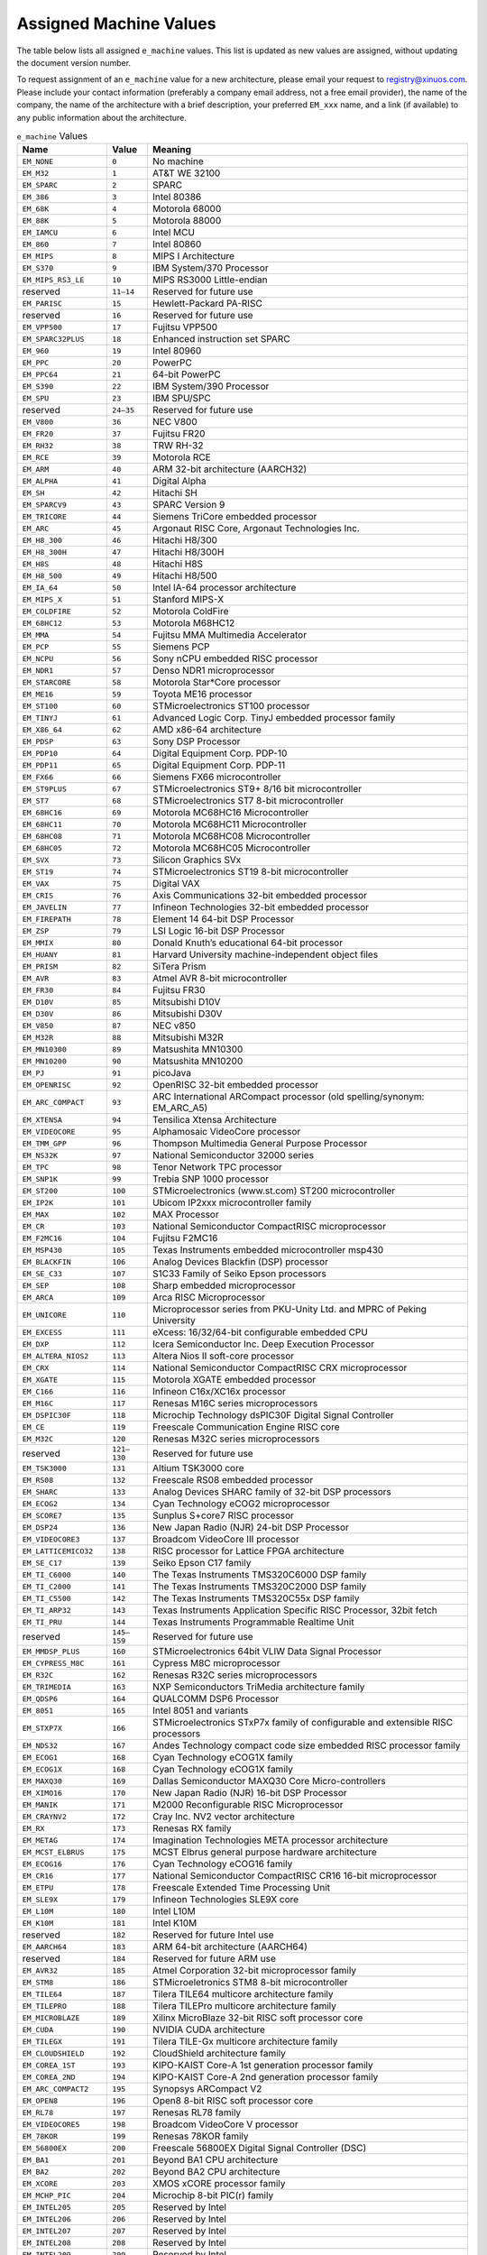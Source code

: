 .. raw:: latex

   \elfappendices

###################################
Assigned Machine Values
###################################

The table below lists all assigned ``e_machine`` values.
This list is updated as new values are assigned, without updating the
document version number.

To request assignment of an ``e_machine`` value for a new architecture,
please email your request to registry@xinuos.com.
Please include your contact information (preferably a company email
address, not a free email provider), the name of the company, the name
of the architecture with a brief description, your preferred ``EM_xxx``
name, and a link (if available) to any public information about the
architecture.

.. tabularcolumns:: l r >{\raggedright\arraybackslash}p{3.5in}

.. table:: ``e_machine`` Values

   ======================== ============== ===============================================================================
   Name                     Value          Meaning
   ======================== ============== ===============================================================================
   ``EM_NONE``              ``0``          No machine
   ``EM_M32``               ``1``          AT&T WE 32100
   ``EM_SPARC``             ``2``          SPARC
   ``EM_386``               ``3``          Intel 80386
   ``EM_68K``               ``4``          Motorola 68000
   ``EM_88K``               ``5``          Motorola 88000
   ``EM_IAMCU``             ``6``          Intel MCU
   ``EM_860``               ``7``          Intel 80860
   ``EM_MIPS``              ``8``          MIPS I Architecture
   ``EM_S370``              ``9``          IBM System/370 Processor
   ``EM_MIPS_RS3_LE``       ``10``         MIPS RS3000 Little-endian
   reserved                 ``11–14``      Reserved for future use
   ``EM_PARISC``            ``15``         Hewlett-Packard PA-RISC
   reserved                 ``16``         Reserved for future use
   ``EM_VPP500``            ``17``         Fujitsu VPP500
   ``EM_SPARC32PLUS``       ``18``         Enhanced instruction set SPARC
   ``EM_960``               ``19``         Intel 80960
   ``EM_PPC``               ``20``         PowerPC
   ``EM_PPC64``             ``21``         64-bit PowerPC
   ``EM_S390``              ``22``         IBM System/390 Processor
   ``EM_SPU``               ``23``         IBM SPU/SPC
   reserved                 ``24–35``      Reserved for future use
   ``EM_V800``              ``36``         NEC V800
   ``EM_FR20``              ``37``         Fujitsu FR20
   ``EM_RH32``              ``38``         TRW RH-32
   ``EM_RCE``               ``39``         Motorola RCE
   ``EM_ARM``               ``40``         ARM 32-bit architecture (AARCH32)
   ``EM_ALPHA``             ``41``         Digital Alpha
   ``EM_SH``                ``42``         Hitachi SH
   ``EM_SPARCV9``           ``43``         SPARC Version 9
   ``EM_TRICORE``           ``44``         Siemens TriCore embedded processor
   ``EM_ARC``               ``45``         Argonaut RISC Core, Argonaut Technologies Inc.
   ``EM_H8_300``            ``46``         Hitachi H8/300
   ``EM_H8_300H``           ``47``         Hitachi H8/300H
   ``EM_H8S``               ``48``         Hitachi H8S
   ``EM_H8_500``            ``49``         Hitachi H8/500
   ``EM_IA_64``             ``50``         Intel IA-64 processor architecture
   ``EM_MIPS_X``            ``51``         Stanford MIPS-X
   ``EM_COLDFIRE``          ``52``         Motorola ColdFire
   ``EM_68HC12``            ``53``         Motorola M68HC12
   ``EM_MMA``               ``54``         Fujitsu MMA Multimedia Accelerator
   ``EM_PCP``               ``55``         Siemens PCP
   ``EM_NCPU``              ``56``         Sony nCPU embedded RISC processor
   ``EM_NDR1``              ``57``         Denso NDR1 microprocessor
   ``EM_STARCORE``          ``58``         Motorola Star*Core processor
   ``EM_ME16``              ``59``         Toyota ME16 processor
   ``EM_ST100``             ``60``         STMicroelectronics ST100 processor
   ``EM_TINYJ``             ``61``         Advanced Logic Corp. TinyJ embedded processor family
   ``EM_X86_64``            ``62``         AMD x86-64 architecture
   ``EM_PDSP``              ``63``         Sony DSP Processor
   ``EM_PDP10``             ``64``         Digital Equipment Corp. PDP-10
   ``EM_PDP11``             ``65``         Digital Equipment Corp. PDP-11
   ``EM_FX66``              ``66``         Siemens FX66 microcontroller
   ``EM_ST9PLUS``           ``67``         STMicroelectronics ST9+ 8/16 bit microcontroller
   ``EM_ST7``               ``68``         STMicroelectronics ST7 8-bit microcontroller
   ``EM_68HC16``            ``69``         Motorola MC68HC16 Microcontroller
   ``EM_68HC11``            ``70``         Motorola MC68HC11 Microcontroller
   ``EM_68HC08``            ``71``         Motorola MC68HC08 Microcontroller
   ``EM_68HC05``            ``72``         Motorola MC68HC05 Microcontroller
   ``EM_SVX``               ``73``         Silicon Graphics SVx
   ``EM_ST19``              ``74``         STMicroelectronics ST19 8-bit microcontroller
   ``EM_VAX``               ``75``         Digital VAX
   ``EM_CRIS``              ``76``         Axis Communications 32-bit embedded processor
   ``EM_JAVELIN``           ``77``         Infineon Technologies 32-bit embedded processor
   ``EM_FIREPATH``          ``78``         Element 14 64-bit DSP Processor
   ``EM_ZSP``               ``79``         LSI Logic 16-bit DSP Processor
   ``EM_MMIX``              ``80``         Donald Knuth’s educational 64-bit processor
   ``EM_HUANY``             ``81``         Harvard University machine-independent object files
   ``EM_PRISM``             ``82``         SiTera Prism
   ``EM_AVR``               ``83``         Atmel AVR 8-bit microcontroller
   ``EM_FR30``              ``84``         Fujitsu FR30
   ``EM_D10V``              ``85``         Mitsubishi D10V
   ``EM_D30V``              ``86``         Mitsubishi D30V
   ``EM_V850``              ``87``         NEC v850
   ``EM_M32R``              ``88``         Mitsubishi M32R
   ``EM_MN10300``           ``89``         Matsushita MN10300
   ``EM_MN10200``           ``90``         Matsushita MN10200
   ``EM_PJ``                ``91``         picoJava
   ``EM_OPENRISC``          ``92``         OpenRISC 32-bit embedded processor
   ``EM_ARC_COMPACT``       ``93``         ARC International ARCompact processor (old spelling/synonym: EM_ARC_A5)
   ``EM_XTENSA``            ``94``         Tensilica Xtensa Architecture
   ``EM_VIDEOCORE``         ``95``         Alphamosaic VideoCore processor
   ``EM_TMM_GPP``           ``96``         Thompson Multimedia General Purpose Processor
   ``EM_NS32K``             ``97``         National Semiconductor 32000 series
   ``EM_TPC``               ``98``         Tenor Network TPC processor
   ``EM_SNP1K``             ``99``         Trebia SNP 1000 processor
   ``EM_ST200``             ``100``        STMicroelectronics (www.st.com) ST200 microcontroller
   ``EM_IP2K``              ``101``        Ubicom IP2xxx microcontroller family
   ``EM_MAX``               ``102``        MAX Processor
   ``EM_CR``                ``103``        National Semiconductor CompactRISC microprocessor
   ``EM_F2MC16``            ``104``        Fujitsu F2MC16
   ``EM_MSP430``            ``105``        Texas Instruments embedded microcontroller msp430
   ``EM_BLACKFIN``          ``106``        Analog Devices Blackfin (DSP) processor
   ``EM_SE_C33``            ``107``        S1C33 Family of Seiko Epson processors
   ``EM_SEP``               ``108``        Sharp embedded microprocessor
   ``EM_ARCA``              ``109``        Arca RISC Microprocessor
   ``EM_UNICORE``           ``110``        Microprocessor series from PKU-Unity Ltd. and MPRC of Peking University
   ``EM_EXCESS``            ``111``        eXcess: 16/32/64-bit configurable embedded CPU
   ``EM_DXP``               ``112``        Icera Semiconductor Inc. Deep Execution Processor
   ``EM_ALTERA_NIOS2``      ``113``        Altera Nios II soft-core processor
   ``EM_CRX``               ``114``        National Semiconductor CompactRISC CRX microprocessor
   ``EM_XGATE``             ``115``        Motorola XGATE embedded processor
   ``EM_C166``              ``116``        Infineon C16x/XC16x processor
   ``EM_M16C``              ``117``        Renesas M16C series microprocessors
   ``EM_DSPIC30F``          ``118``        Microchip Technology dsPIC30F Digital Signal Controller
   ``EM_CE``                ``119``        Freescale Communication Engine RISC core
   ``EM_M32C``              ``120``        Renesas M32C series microprocessors
   reserved                 ``121–130``    Reserved for future use
   ``EM_TSK3000``           ``131``        Altium TSK3000 core
   ``EM_RS08``              ``132``        Freescale RS08 embedded processor
   ``EM_SHARC``             ``133``        Analog Devices SHARC family of 32-bit DSP processors
   ``EM_ECOG2``             ``134``        Cyan Technology eCOG2 microprocessor
   ``EM_SCORE7``            ``135``        Sunplus S+core7 RISC processor
   ``EM_DSP24``             ``136``        New Japan Radio (NJR) 24-bit DSP Processor
   ``EM_VIDEOCORE3``        ``137``        Broadcom VideoCore III processor
   ``EM_LATTICEMICO32``     ``138``        RISC processor for Lattice FPGA architecture
   ``EM_SE_C17``            ``139``        Seiko Epson C17 family
   ``EM_TI_C6000``          ``140``        The Texas Instruments TMS320C6000 DSP family
   ``EM_TI_C2000``          ``141``        The Texas Instruments TMS320C2000 DSP family
   ``EM_TI_C5500``          ``142``        The Texas Instruments TMS320C55x DSP family
   ``EM_TI_ARP32``          ``143``        Texas Instruments Application Specific RISC Processor, 32bit fetch
   ``EM_TI_PRU``            ``144``        Texas Instruments Programmable Realtime Unit
   reserved                 ``145–159``    Reserved for future use
   ``EM_MMDSP_PLUS``        ``160``        STMicroelectronics 64bit VLIW Data Signal Processor
   ``EM_CYPRESS_M8C``       ``161``        Cypress M8C microprocessor
   ``EM_R32C``              ``162``        Renesas R32C series microprocessors
   ``EM_TRIMEDIA``          ``163``        NXP Semiconductors TriMedia architecture family
   ``EM_QDSP6``             ``164``        QUALCOMM DSP6 Processor
   ``EM_8051``              ``165``        Intel 8051 and variants
   ``EM_STXP7X``            ``166``        STMicroelectronics STxP7x family of configurable and extensible RISC processors
   ``EM_NDS32``             ``167``        Andes Technology compact code size embedded RISC processor family
   ``EM_ECOG1``             ``168``        Cyan Technology eCOG1X family
   ``EM_ECOG1X``            ``168``        Cyan Technology eCOG1X family
   ``EM_MAXQ30``            ``169``        Dallas Semiconductor MAXQ30 Core Micro-controllers
   ``EM_XIMO16``            ``170``        New Japan Radio (NJR) 16-bit DSP Processor
   ``EM_MANIK``             ``171``        M2000 Reconfigurable RISC Microprocessor
   ``EM_CRAYNV2``           ``172``        Cray Inc. NV2 vector architecture
   ``EM_RX``                ``173``        Renesas RX family
   ``EM_METAG``             ``174``        Imagination Technologies META processor architecture
   ``EM_MCST_ELBRUS``       ``175``        MCST Elbrus general purpose hardware architecture
   ``EM_ECOG16``            ``176``        Cyan Technology eCOG16 family
   ``EM_CR16``              ``177``        National Semiconductor CompactRISC CR16 16-bit microprocessor
   ``EM_ETPU``              ``178``        Freescale Extended Time Processing Unit
   ``EM_SLE9X``             ``179``        Infineon Technologies SLE9X core
   ``EM_L10M``              ``180``        Intel L10M
   ``EM_K10M``              ``181``        Intel K10M
   reserved                 ``182``        Reserved for future Intel use
   ``EM_AARCH64``           ``183``        ARM 64-bit architecture (AARCH64)
   reserved                 ``184``        Reserved for future ARM use
   ``EM_AVR32``             ``185``        Atmel Corporation 32-bit microprocessor family
   ``EM_STM8``              ``186``        STMicroeletronics STM8 8-bit microcontroller
   ``EM_TILE64``            ``187``        Tilera TILE64 multicore architecture family
   ``EM_TILEPRO``           ``188``        Tilera TILEPro multicore architecture family
   ``EM_MICROBLAZE``        ``189``        Xilinx MicroBlaze 32-bit RISC soft processor core
   ``EM_CUDA``              ``190``        NVIDIA CUDA architecture
   ``EM_TILEGX``            ``191``        Tilera TILE-Gx multicore architecture family
   ``EM_CLOUDSHIELD``       ``192``        CloudShield architecture family
   ``EM_COREA_1ST``         ``193``        KIPO-KAIST Core-A 1st generation processor family
   ``EM_COREA_2ND``         ``194``        KIPO-KAIST Core-A 2nd generation processor family
   ``EM_ARC_COMPACT2``      ``195``        Synopsys ARCompact V2
   ``EM_OPEN8``             ``196``        Open8 8-bit RISC soft processor core
   ``EM_RL78``              ``197``        Renesas RL78 family
   ``EM_VIDEOCORE5``        ``198``        Broadcom VideoCore V processor
   ``EM_78KOR``             ``199``        Renesas 78KOR family
   ``EM_56800EX``           ``200``        Freescale 56800EX Digital Signal Controller (DSC)
   ``EM_BA1``               ``201``        Beyond BA1 CPU architecture
   ``EM_BA2``               ``202``        Beyond BA2 CPU architecture
   ``EM_XCORE``             ``203``        XMOS xCORE processor family
   ``EM_MCHP_PIC``          ``204``        Microchip 8-bit PIC(r) family
   ``EM_INTEL205``          ``205``        Reserved by Intel
   ``EM_INTEL206``          ``206``        Reserved by Intel
   ``EM_INTEL207``          ``207``        Reserved by Intel
   ``EM_INTEL208``          ``208``        Reserved by Intel
   ``EM_INTEL209``          ``209``        Reserved by Intel
   ``EM_KM32``              ``210``        KM211 KM32 32-bit processor
   ``EM_KMX32``             ``211``        KM211 KMX32 32-bit processor
   ``EM_KMX16``             ``212``        KM211 KMX16 16-bit processor
   ``EM_KMX8``              ``213``        KM211 KMX8 8-bit processor
   ``EM_KVARC``             ``214``        KM211 KVARC processor
   ``EM_CDP``               ``215``        Paneve CDP architecture family
   ``EM_COGE``              ``216``        Cognitive Smart Memory Processor
   ``EM_COOL``              ``217``        Bluechip Systems CoolEngine
   ``EM_NORC``              ``218``        Nanoradio Optimized RISC
   ``EM_CSR_KALIMBA``       ``219``        CSR Kalimba architecture family
   ``EM_Z80``               ``220``        Zilog Z80
   ``EM_VISIUM``            ``221``        Controls and Data Services VISIUMcore processor
   ``EM_FT32``              ``222``        FTDI Chip FT32 high performance 32-bit RISC architecture
   ``EM_MOXIE``             ``223``        Moxie processor family
   ``EM_AMDGPU``            ``224``        AMD GPU architecture
   reserved                 ``225–242``    Reserved for future use
   ``EM_RISCV``             ``243``        RISC-V
   ``EM_LANAI``             ``244``        Lanai processor
   ``EM_CEVA``              ``245``        CEVA Processor Architecture Family
   ``EM_CEVA_X2``           ``246``        CEVA X2 Processor Family
   ``EM_BPF``               ``247``        Linux BPF – in-kernel virtual machine
   ``EM_GRAPHCORE_IPU``     ``248``        Graphcore Intelligent Processing Unit
   ``EM_IMG1``              ``249``        Imagination Technologies
   ``EM_NFP``               ``250``        Netronome Flow Processor (NFP)
   ``EM_VE``                ``251``        NEC Vector Engine
   ``EM_CSKY``              ``252``        C-SKY processor family
   ``EM_ARC_COMPACT3_64``   ``253``        Synopsys ARCv2.3 64-bit
   ``EM_MCS6502``           ``254``        MOS Technology MCS 6502 processor
   ``EM_ARC_COMPACT3``      ``255``        Synopsys ARCv2.3 32-bit
   ``EM_KVX``               ``256``        Kalray VLIW core of the MPPA processor family
   ``EM_65816``             ``257``        WDC 65816/65C816
   ``EM_LOONGARCH``         ``258``        Loongson Loongarch
   ``EM_KF32``              ``259``        ChipON KungFu32
   ``EM_U16_U8CORE``        ``260``        LAPIS nX-U16/U8
   ``EM_TACHYUM``           ``261``        Reserved for Tachyum processor
   ``EM_56800EF``           ``262``        NXP 56800EF Digital Signal Controller (DSC)
   ``EM_SBF``               ``263``        Solana Bytecode Format
   ``EM_AIENGINE``          ``264``        AMD/Xilinx AIEngine architecture
   ``EM_SIMA_MLA``          ``265``        SiMa MLA
   ``EM_BANG``              ``266``        Cambricon BANG
   ``EM_LOONGGPU``          ``267``        Loongson LoongGPU
   ======================== ============== ===============================================================================
